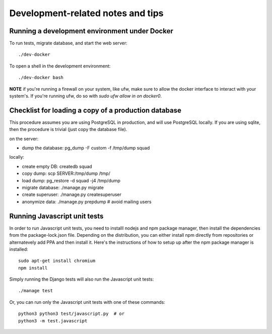 ==================================
Development-related notes and tips
==================================

Running a development environment under Docker
----------------------------------------------

To run tests, migrate database, and start the web server::

    ./dev-docker

To open a shell in the development environment::

    ./dev-docker bash

**NOTE** if you're running a firewall on your system, like ufw, make sure to
allow the docker interface to interact with your system's. If you're running
ufw, do so with `sudo ufw allow in on docker0`.

Checklist for loading a copy of a production database
-----------------------------------------------------

This procedure assumes you are using PostgreSQL in production, and will use
PostgreSQL locally. If you are using sqlite, then the procedure is trivial
(just copy the database file).


on the server:

* dump the database: pg_dump -F custom -f /tmp/dump squad

locally:

* create empty DB:   createdb squad
* copy dump:         scp SERVER:/tmp/dump /tmp/
* load dump:         pg_restore -d squad -j4 /tmp/dump
* migrate database:  ./manage.py migrate
* create superuser:  ./manage.py createsuperuser
* anonymize data:    ./manage.py prepdump # avoid mailing users


Running Javascript unit tests
-----------------------------

In order to run Javascript unit tests, you need to installl nodejs and npm
package manager, then install the dependencies from the package-lock.json file.
Depending on the distribution, you can either install npm directly from
repositories or alternatevely add PPA and then install it. Here's the
instructions of how to setup up after the npm package manager is installed::

  sudo apt-get install chromium
  npm install

Simply running the Django tests will also run the Javascript unit tests::

  ./manage test

Or, you can run only the Javascript unit tests with one of these commands::

  python3 python3 test/javascript.py  # or
  python3 -m test.javascript
